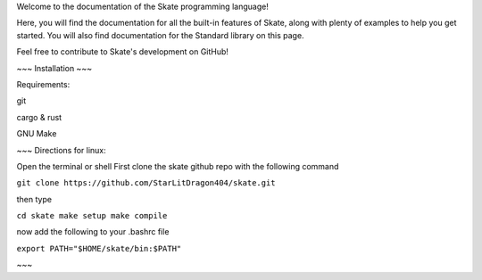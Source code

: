 Welcome to the documentation of the Skate programming language!

Here, you will find the documentation for all the built-in features of Skate, along with plenty of examples to help you get started. You will also find documentation for the Standard library on this page.

Feel free to contribute to Skate's development on GitHub!


~~~
Installation 
~~~

Requirements:

git

cargo & rust

GNU Make

~~~
Directions for linux:

Open the terminal or shell
First clone the skate github repo with the following command

``git clone https://github.com/StarLitDragon404/skate.git``

then type

``cd skate 
make setup
make compile``

now add the following to your .bashrc file

``export PATH="$HOME/skate/bin:$PATH"``


~~~